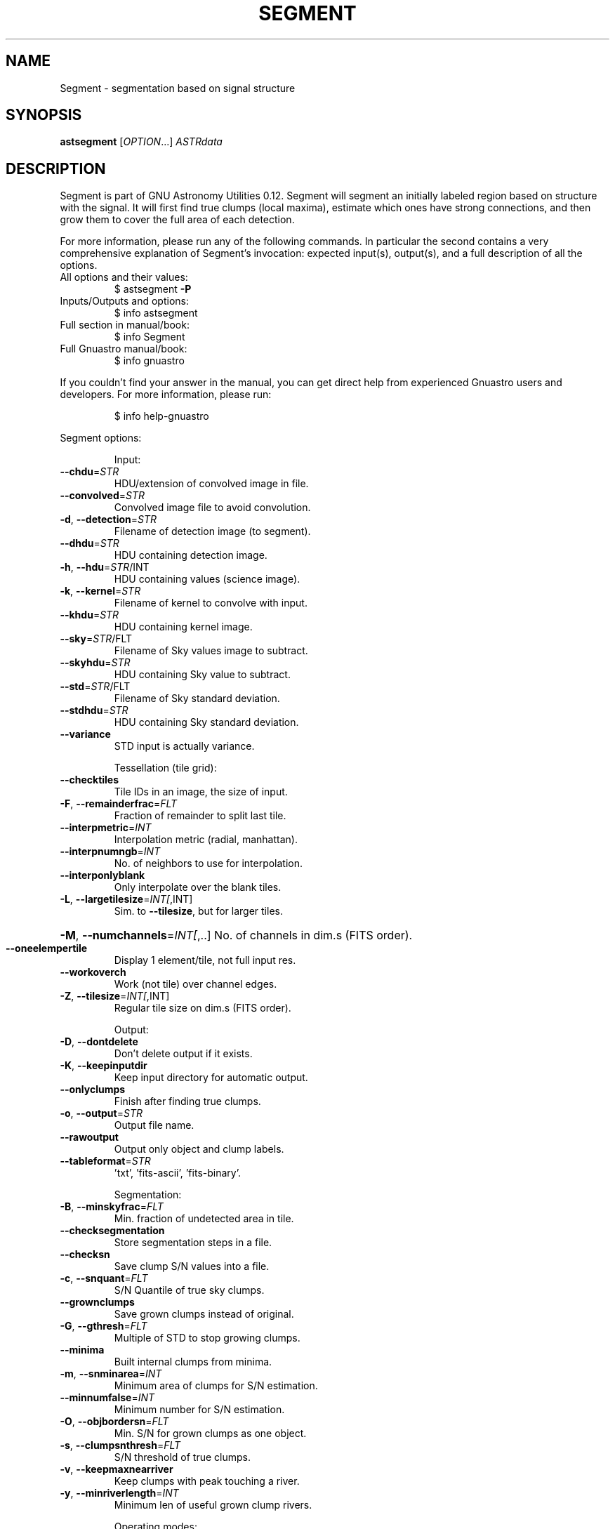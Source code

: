 .\" DO NOT MODIFY THIS FILE!  It was generated by help2man 1.47.15.
.TH SEGMENT "1" "May 2020" "GNU Astronomy Utilities 0.12" "User Commands"
.SH NAME
Segment \- segmentation based on signal structure
.SH SYNOPSIS
.B astsegment
[\fI\,OPTION\/\fR...] \fI\,ASTRdata\/\fR
.SH DESCRIPTION
Segment is part of GNU Astronomy Utilities 0.12.
Segment will segment an initially labeled region based on structure with the
signal. It will first find true clumps (local maxima), estimate which ones have
strong connections, and then grow them to cover the full area of each
detection.
.PP
For more information, please run any of the following commands. In particular
the second contains a very comprehensive explanation of Segment's invocation:
expected input(s), output(s), and a full description of all the options.
.TP
All options and their values:
$ astsegment \fB\-P\fR
.TP
Inputs/Outputs and options:
$ info astsegment
.TP
Full section in manual/book:
$ info Segment
.TP
Full Gnuastro manual/book:
$ info gnuastro
.PP
If you couldn't find your answer in the manual, you can get direct help from
experienced Gnuastro users and developers. For more information, please run:
.IP
\f(CW$ info help-gnuastro\fR
.PP
Segment options:
.IP
Input:
.TP
\fB\-\-chdu\fR=\fI\,STR\/\fR
HDU/extension of convolved image in file.
.TP
\fB\-\-convolved\fR=\fI\,STR\/\fR
Convolved image file to avoid convolution.
.TP
\fB\-d\fR, \fB\-\-detection\fR=\fI\,STR\/\fR
Filename of detection image (to segment).
.TP
\fB\-\-dhdu\fR=\fI\,STR\/\fR
HDU containing detection image.
.TP
\fB\-h\fR, \fB\-\-hdu\fR=\fI\,STR\/\fR/INT
HDU containing values (science image).
.TP
\fB\-k\fR, \fB\-\-kernel\fR=\fI\,STR\/\fR
Filename of kernel to convolve with input.
.TP
\fB\-\-khdu\fR=\fI\,STR\/\fR
HDU containing kernel image.
.TP
\fB\-\-sky\fR=\fI\,STR\/\fR/FLT
Filename of Sky values image to subtract.
.TP
\fB\-\-skyhdu\fR=\fI\,STR\/\fR
HDU containing Sky value to subtract.
.TP
\fB\-\-std\fR=\fI\,STR\/\fR/FLT
Filename of Sky standard deviation.
.TP
\fB\-\-stdhdu\fR=\fI\,STR\/\fR
HDU containing Sky standard deviation.
.TP
\fB\-\-variance\fR
STD input is actually variance.
.IP
Tessellation (tile grid):
.TP
\fB\-\-checktiles\fR
Tile IDs in an image, the size of input.
.TP
\fB\-F\fR, \fB\-\-remainderfrac\fR=\fI\,FLT\/\fR
Fraction of remainder to split last tile.
.TP
\fB\-\-interpmetric\fR=\fI\,INT\/\fR
Interpolation metric (radial, manhattan).
.TP
\fB\-\-interpnumngb\fR=\fI\,INT\/\fR
No. of neighbors to use for interpolation.
.TP
\fB\-\-interponlyblank\fR
Only interpolate over the blank tiles.
.TP
\fB\-L\fR, \fB\-\-largetilesize\fR=\fI\,INT[\/\fR,INT]
Sim. to \fB\-\-tilesize\fR, but for larger tiles.
.HP
\fB\-M\fR, \fB\-\-numchannels\fR=\fI\,INT[\/\fR,..] No. of channels in dim.s (FITS order).
.TP
\fB\-\-oneelempertile\fR
Display 1 element/tile, not full input res.
.TP
\fB\-\-workoverch\fR
Work (not tile) over channel edges.
.TP
\fB\-Z\fR, \fB\-\-tilesize\fR=\fI\,INT[\/\fR,INT]
Regular tile size on dim.s (FITS order).
.IP
Output:
.TP
\fB\-D\fR, \fB\-\-dontdelete\fR
Don't delete output if it exists.
.TP
\fB\-K\fR, \fB\-\-keepinputdir\fR
Keep input directory for automatic output.
.TP
\fB\-\-onlyclumps\fR
Finish after finding true clumps.
.TP
\fB\-o\fR, \fB\-\-output\fR=\fI\,STR\/\fR
Output file name.
.TP
\fB\-\-rawoutput\fR
Output only object and clump labels.
.TP
\fB\-\-tableformat\fR=\fI\,STR\/\fR
\&'txt', 'fits\-ascii', 'fits\-binary'.
.IP
Segmentation:
.TP
\fB\-B\fR, \fB\-\-minskyfrac\fR=\fI\,FLT\/\fR
Min. fraction of undetected area in tile.
.TP
\fB\-\-checksegmentation\fR
Store segmentation steps in a file.
.TP
\fB\-\-checksn\fR
Save clump S/N values into a file.
.TP
\fB\-c\fR, \fB\-\-snquant\fR=\fI\,FLT\/\fR
S/N Quantile of true sky clumps.
.TP
\fB\-\-grownclumps\fR
Save grown clumps instead of original.
.TP
\fB\-G\fR, \fB\-\-gthresh\fR=\fI\,FLT\/\fR
Multiple of STD to stop growing clumps.
.TP
\fB\-\-minima\fR
Built internal clumps from minima.
.TP
\fB\-m\fR, \fB\-\-snminarea\fR=\fI\,INT\/\fR
Minimum area of clumps for S/N estimation.
.TP
\fB\-\-minnumfalse\fR=\fI\,INT\/\fR
Minimum number for S/N estimation.
.TP
\fB\-O\fR, \fB\-\-objbordersn\fR=\fI\,FLT\/\fR
Min. S/N for grown clumps as one object.
.TP
\fB\-s\fR, \fB\-\-clumpsnthresh\fR=\fI\,FLT\/\fR
S/N threshold of true clumps.
.TP
\fB\-v\fR, \fB\-\-keepmaxnearriver\fR
Keep clumps with peak touching a river.
.TP
\fB\-y\fR, \fB\-\-minriverlength\fR=\fI\,INT\/\fR
Minimum len of useful grown clump rivers.
.IP
Operating modes:
.TP
\-?, \fB\-\-help\fR
give this help list
.TP
\fB\-\-checkconfig\fR
List all config files and variables read.
.TP
\fB\-\-cite\fR
BibTeX citation for this program.
.TP
\fB\-\-config\fR=\fI\,STR\/\fR
Read configuration file STR immediately.
.TP
\fB\-C\fR, \fB\-\-continueaftercheck\fR
Continue processing after checks.
.TP
\fB\-\-lastconfig\fR
Do not parse any more configuration files.
.TP
\fB\-\-minmapsize\fR=\fI\,INT\/\fR
Minimum bytes in array to not use ram RAM.
.TP
\fB\-N\fR, \fB\-\-numthreads\fR=\fI\,INT\/\fR
Number of CPU threads to use.
.TP
\fB\-\-onlyversion\fR=\fI\,STR\/\fR
Only run if the program version is STR.
.TP
\fB\-P\fR, \fB\-\-printparams\fR
Print parameter values to be used and abort.
.TP
\fB\-q\fR, \fB\-\-quiet\fR
Only report errors, remain quiet about steps.
.TP
\fB\-\-quietmmap\fR
Don't print mmap'd file's name and size.
.TP
\fB\-S\fR, \fB\-\-setdirconf\fR
Set default values for this directory and abort.
.TP
\fB\-\-usage\fR
give a short usage message
.TP
\fB\-U\fR, \fB\-\-setusrconf\fR
Set default values for this user and abort.
.TP
\fB\-V\fR, \fB\-\-version\fR
print program version
.PP
Mandatory or optional arguments to long options are also mandatory or optional
for any corresponding short options.
.PP
GNU Astronomy Utilities home page: http://www.gnu.org/software/gnuastro/
.SH "REPORTING BUGS"
Report bugs to bug\-gnuastro@gnu.org.
.SH COPYRIGHT
Copyright \(co 2015\-2020, Free Software Foundation, Inc.
License GPLv3+: GNU General public license version 3 or later.
.br
This is free software: you are free to change and redistribute it.
There is NO WARRANTY, to the extent permitted by law.
.PP
Written/developed by Mohammad Akhlaghi
.SH "SEE ALSO"
The full documentation for
.B Segment
is maintained as a Texinfo manual.  If the
.B info
and
.B Segment
programs are properly installed at your site, the command
.IP
.B info Segment
.PP
should give you access to the complete manual.
